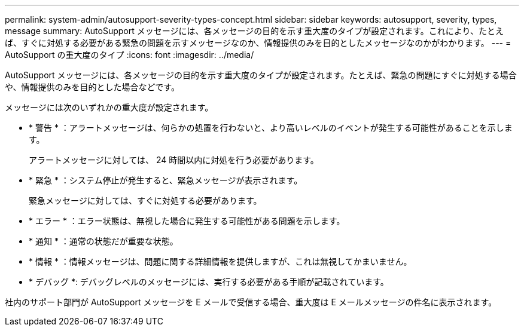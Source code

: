 ---
permalink: system-admin/autosupport-severity-types-concept.html 
sidebar: sidebar 
keywords: autosupport, severity, types, message 
summary: AutoSupport メッセージには、各メッセージの目的を示す重大度のタイプが設定されます。これにより、たとえば、すぐに対処する必要がある緊急の問題を示すメッセージなのか、情報提供のみを目的としたメッセージなのかがわかります。 
---
= AutoSupport の重大度のタイプ
:icons: font
:imagesdir: ../media/


[role="lead"]
AutoSupport メッセージには、各メッセージの目的を示す重大度のタイプが設定されます。たとえば、緊急の問題にすぐに対処する場合や、情報提供のみを目的とした場合などです。

メッセージには次のいずれかの重大度が設定されます。

* * 警告 * ：アラートメッセージは、何らかの処置を行わないと、より高いレベルのイベントが発生する可能性があることを示します。
+
アラートメッセージに対しては、 24 時間以内に対処を行う必要があります。

* * 緊急 * ：システム停止が発生すると、緊急メッセージが表示されます。
+
緊急メッセージに対しては、すぐに対処する必要があります。

* * エラー * ：エラー状態は、無視した場合に発生する可能性がある問題を示します。
* * 通知 * ：通常の状態だが重要な状態。
* * 情報 * ：情報メッセージは、問題に関する詳細情報を提供しますが、これは無視してかまいません。
* * デバッグ *: デバッグレベルのメッセージには、実行する必要がある手順が記載されています。


社内のサポート部門が AutoSupport メッセージを E メールで受信する場合、重大度は E メールメッセージの件名に表示されます。
